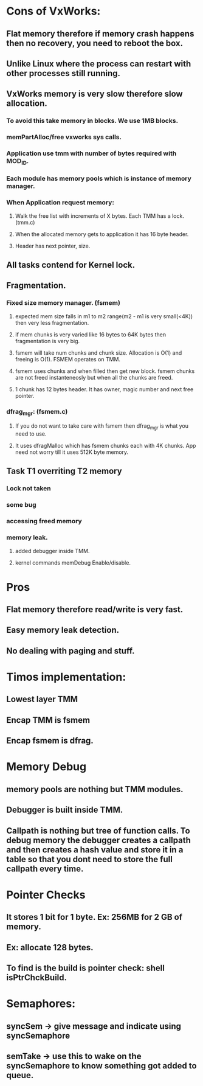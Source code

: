 #+TITLE Timos Memory Manager
* Cons of VxWorks:
** Flat memory therefore if memory crash happens then no recovery, you need to reboot the box.
** Unlike Linux where the process can restart with other processes still running.
** VxWorks memory is very slow therefore slow allocation.
*** To avoid this take memory in blocks. We use 1MB blocks.
*** memPartAlloc/free vxworks sys calls.
*** Application use tmm with number of bytes required with MOD_ID.
*** Each module has memory pools which is instance of memory manager.
*** When Application request memory:
**** Walk the free list with increments of X bytes. Each TMM has a lock. (tmm.c)
**** When the allocated memory gets to application it has 16 byte header.
**** Header has next pointer, size.
** All tasks contend for Kernel lock.
** Fragmentation.
*** Fixed size memory manager. (fsmem)
**** expected mem size falls in m1 to m2 range(m2 - m1 is very small(<4K)) then very less fragmentation.
**** if mem chunks is very varied like 16 bytes to 64K bytes then fragmentation is very big.
**** fsmem will take num chunks and chunk size. Allocation is O(1) and freeing is O(1). FSMEM operates on TMM.
**** fsmem uses chunks and when filled then get new block. fsmem chunks are not freed instanteneosly but when all the chunks are freed.
**** 1 chunk has 12 bytes header. It has owner, magic number and next free pointer.
*** dfrag_mgr: (fsmem.c)
**** If you do not want to take care with fsmem then dfrag_mgr is what you need to use.
**** It uses dfragMalloc which has fsmem chunks each with 4K chunks. App need not worry till it uses 512K byte memory.
** Task T1 overriting T2 memory
*** Lock not taken
*** some bug
*** accessing freed memory
*** memory leak.
**** added debugger inside TMM.
**** kernel commands memDebug Enable/disable.

* Pros
** Flat memory therefore read/write is very fast.
** Easy memory leak detection.
** No dealing with paging and stuff.

* Timos implementation:
** Lowest layer TMM
** Encap TMM is fsmem
** Encap fsmem is dfrag.
* Memory Debug
** memory pools are nothing but TMM modules.
** Debugger is built inside TMM.
** Callpath is nothing but tree of function calls. To debug memory the debugger creates a callpath and then creates a hash value and store it in a table so that you dont need to store the full callpath every time.
* Pointer Checks
** It stores 1 bit for 1 byte. Ex: 256MB for 2 GB of memory.
** Ex: allocate 128 bytes.
** To find is the build is pointer check: shell isPtrChckBuild.

* Semaphores:
** syncSem -> give message and indicate using syncSemaphore
** semTake -> use this to wake on the syncSemaphore to know something got added to queue.
